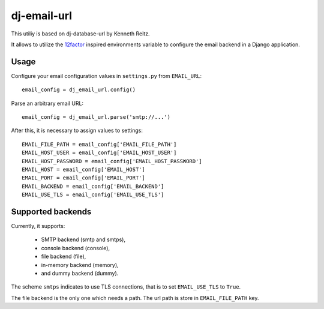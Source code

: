 dj-email-url
~~~~~~~~~~~~

This utiliy is based on dj-database-url by Kenneth Reitz.

It allows to utilize the
`12factor <http://www.12factor.net/backing-services>`_ inspired
environments variable to configure the email backend in a Django application.

Usage
-----

Configure your email configuration values in ``settings.py`` from
``EMAIL_URL``::

    email_config = dj_email_url.config()

Parse an arbitrary email URL::

    email_config = dj_email_url.parse('smtp://...')


After this, it is necessary to assign values to settings::

    EMAIL_FILE_PATH = email_config['EMAIL_FILE_PATH']
    EMAIL_HOST_USER = email_config['EMAIL_HOST_USER']
    EMAIL_HOST_PASSWORD = email_config['EMAIL_HOST_PASSWORD']
    EMAIL_HOST = email_config['EMAIL_HOST']
    EMAIL_PORT = email_config['EMAIL_PORT']
    EMAIL_BACKEND = email_config['EMAIL_BACKEND']
    EMAIL_USE_TLS = email_config['EMAIL_USE_TLS']


Supported backends
------------------

Currently, it supports:

    - SMTP backend (smtp and smtps),

    - console backend (console),

    - file backend (file),

    - in-memory backend (memory),

    - and dummy backend (dummy).

The scheme ``smtps`` indicates to use TLS connections, that is to set
``EMAIL_USE_TLS`` to ``True``.

The file backend is the only one which needs a path. The url path is store
in ``EMAIL_FILE_PATH`` key.

